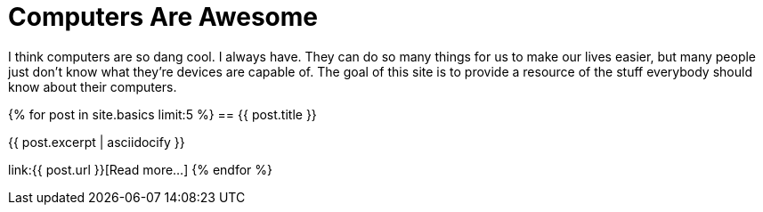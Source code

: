 = Computers Are Awesome
:page-liquid:

I think computers are so dang cool. 
I always have.
They can do so many things for us to make our lives easier, but many people just don't know what they're devices are capable of.
The goal of this site is to provide a resource of the stuff everybody should know about their computers.

{% for post in site.basics limit:5 %}
== {{ post.title }}

{{ post.excerpt | asciidocify }}

link:{{ post.url }}[Read more...]
{% endfor %}
